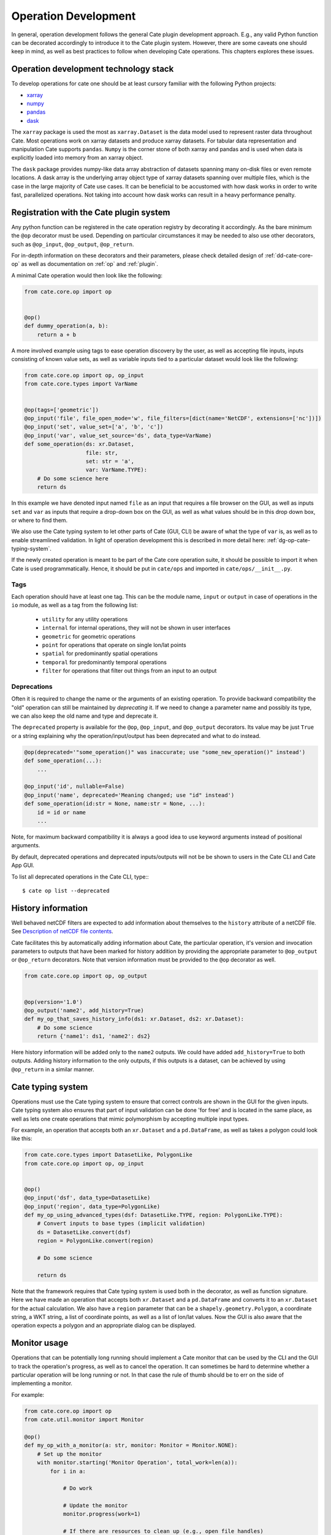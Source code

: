 .. _Description of netCDF file contents: http://cfconventions.org/cf-conventions/v1.6.0/cf-conventions.html#description-of-file-contents
.. _CF Conventions: http://cfconventions.org/
.. _Attribute Convention for Data Discovery: http://wiki.esipfed.org/index.php/Attribute_Convention_for_Data_Discovery
.. _CF Ancillary Data: http://cfconventions.org/cf-conventions/v1.6.0/cf-conventions.html#ancillary-data
.. _CF Flags: http://cfconventions.org/cf-conventions/v1.6.0/cf-conventions.html#flags
.. _xarray : http://xarray.pydata.org
.. _numpy: http://www.numpy.org
.. _pandas: http://pandas.pydata.org
.. _dask: http://dask.pydata.org
.. _line_profiler: https://github.com/rkern/line_profiler

=====================
Operation Development
=====================

In general, operation development follows the general Cate plugin development
approach. E.g., any valid Python function can be decorated accordingly to
introduce it to the Cate plugin system. However, there are some caveats one
should keep in mind, as well as best practices to follow when developing Cate
operations. This chapters explores these issues.


.. _dg-op-technology:

Operation development technology stack
======================================

To develop operations for cate one should be at least cursory familiar with the
following Python projects:

* xarray_
* numpy_
* pandas_
* dask_

The ``xarray`` package is used the most as ``xarray.Dataset`` is the data model
used to represent raster data throughout Cate. Most operations work on xarray datasets and
produce xarray datasets. For tabular data representation and manipulation Cate
supports ``pandas``. ``Numpy`` is the corner stone of both xarray and pandas and is used
when data is explicitly loaded into memory from an xarray object.

The ``dask`` package provides numpy-like data array abstraction of datasets spanning many
on-disk files or even remote locations. A dask array is the underlying array
object type of xarray datasets spanning over multiple files, which is the case
in the large majority of Cate use cases. It can be beneficial to be accustomed
with how dask works in order to write fast, parallelized operations. Not taking
into account how dask works can result in a heavy performance penalty.


.. _dg-op-registration:

Registration with the Cate plugin system
========================================

Any python function can be registered in the cate operation registry by
decorating it accordingly. As the bare minimum the ``@op`` decorator must be
used. Depending on particular circumstances it may be needed to also use other
decorators, such as ``@op_input``, ``@op_output``, ``@op_return``.

For in-depth information on these decorators and their parameters, please check
detailed design of :ref:`dd-cate-core-op` as well as documentation on
:ref:`op` and :ref:`plugin`.

A minimal Cate operation would then look like the following:

.. code-block:: python

  from cate.core.op import op


  @op()
  def dummy_operation(a, b):
      return a + b

A more involved example using tags to ease operation discovery by the user, as
well as accepting file inputs, inputs consisting of known value sets, as well
as variable inputs tied to a particular dataset would look like the following:

.. code-block:: python

  from cate.core.op import op, op_input
  from cate.core.types import VarName


  @op(tags=['geometric'])
  @op_input('file', file_open_mode='w', file_filters=[dict(name='NetCDF', extensions=['nc'])])
  @op_input('set', value_set=['a', 'b', 'c'])
  @op_input('var', value_set_source='ds', data_type=VarName)
  def some_operation(ds: xr.Dataset,
                     file: str,
                     set: str = 'a',
                     var: VarName.TYPE):
      # Do some science here
      return ds

In this example we have denoted input named ``file`` as an input that requires
a file browser on the GUI, as well as inputs ``set`` and ``var`` as inputs that
require a drop-down box on the GUI, as well as what values should be in this
drop down box, or where to find them.

We also use the Cate typing system to let other parts of Cate (GUI, CLI) be
aware of what the type of ``var`` is, as well as to enable streamlined
validation. In light of operation development this is described in more detail
here: :ref:`dg-op-cate-typing-system`.

If the newly created operation is meant to be part of the Cate core operation
suite, it should be possible to import it when Cate is used programmatically.
Hence, it should be put in ``cate/ops`` and imported in ``cate/ops/__init__.py``.

Tags
----

Each operation should have at least one tag. This can be the module name,
``input`` or ``output`` in case of operations in the ``io`` module, as well as
a tag from the following list:

  * ``utility`` for any utility operations
  * ``internal`` for internal operations, they will not be shown in user
    interfaces
  * ``geometric`` for geometric operations
  * ``point`` for operations that operate on single lon/lat points
  * ``spatial`` for predominantly spatial operations
  * ``temporal`` for predominantly temporal operations
  * ``filter`` for operations that filter out things from an input to an output

Deprecations
------------

Often it is required to change the name or the arguments of an existing operation. To provide
backward compatibility the "old" operation can still be maintained by *deprecating* it.
If we need to change a parameter name and possibly its type, we can also keep the old name and type
and deprecate it.

The ``deprecated`` property is available for the ``@op``, ``@op_input``, and ``@op_output`` decorators.
Its value may be just ``True`` or a string explaining why the operation/input/output has been deprecated and
what to do instead.

.. code-block:: python

  @op(deprecated='"some_operation()" was inaccurate; use "some_new_operation()" instead')
  def some_operation(...):
      ...

  @op_input('id', nullable=False)
  @op_input('name', deprecated='Meaning changed; use "id" instead')
  def some_operation(id:str = None, name:str = None, ...):
      id = id or name
      ...

Note, for maximum backward compatibility it is always a good idea to use keyword arguments instead of
positional arguments.

By default, deprecated operations and deprecated inputs/outputs will not be be shown to
users in the Cate CLI and Cate App GUI.

To list all deprecated operations in the Cate CLI, type:::

    $ cate op list --deprecated


.. _dg-op-history-information:

History information
===================

Well behaved netCDF filters are expected to add information about themselves to
the ``history`` attribute of a netCDF file. See `Description of netCDF file
contents`_.

Cate facilitates this by automatically adding information about Cate, the
particular operation, it's version and invocation parameters to outputs that
have been marked for history addition by providing the appropriate parameter to
``@op_output`` or ``@op_return`` decorators. Note that version information
must be provided to the ``@op`` decorator as well.

.. code-block:: python

  from cate.core.op import op, op_output


  @op(version='1.0')
  @op_output('name2', add_history=True)
  def my_op_that_saves_history_info(ds1: xr.Dataset, ds2: xr.Dataset):
      # Do some science
      return {'name1': ds1, 'name2': ds2}

Here history information will be added only to the ``name2`` outputs. We could
have added ``add_history=True`` to both outputs. Adding history information to
the only outputs, if this outputs is a dataset, can be achieved by using
``@op_return`` in a similar manner.


.. _dg-op-cate-typing-system:

Cate typing system
==================

Operations must use the Cate typing system to ensure that correct controls are
shown in the GUI for the given inputs. Cate typing system also ensures that
part of input validation can be done 'for free' and is located in the same
place, as well as lets one create operations that mimic polymorphism by
accepting multiple input types.

For example, an operation that accepts both an ``xr.Dataset`` and a
``pd.DataFrame``, as well as takes a polygon could look like this:

.. code-block:: python

  from cate.core.types import DatasetLike, PolygonLike
  from cate.core.op import op, op_input


  @op()
  @op_input('dsf', data_type=DatasetLike)
  @op_input('region', data_type=PolygonLike)
  def my_op_using_advanced_types(dsf: DatasetLike.TYPE, region: PolygonLike.TYPE):
      # Convert inputs to base types (implicit validation)
      ds = DatasetLike.convert(dsf)
      region = PolygonLike.convert(region)

      # Do some science

      return ds

Note that the framework requires that Cate typing system is used both in the
decorator, as well as function signature. Here we have made an operation that
accepts both ``xr.Dataset`` and a ``pd.DataFrame`` and converts it to an
``xr.Dataset`` for the actual calculation. We also have a ``region`` parameter
that can be a ``shapely.geometry.Polygon``, a coordinate string, a WKT string,
a list of coordinate points, as well as a list of lon/lat values. Now the GUI
is also aware that the operation expects a polygon and an appropriate dialog
can be displayed.


.. _dg-op-monitor-usage:

Monitor usage
=============

Operations that can be potentially long running should implement a Cate monitor
that can be used by the CLI and the GUI to track the operation's progress, as
well as to cancel the operation. It can sometimes be hard to determine whether
a particular operation will be long running or not. In that case the rule of
thumb should be to err on the side of implementing a monitor.

For example:

.. code-block:: python

  from cate.core.op import op
  from cate.util.monitor import Monitor

  @op()
  def my_op_with_a_monitor(a: str, monitor: Monitor = Monitor.NONE):
      # Set up the monitor
      with monitor.starting('Monitor Operation', total_work=len(a)):
          for i in a:

              # Do work

              # Update the monitor
              monitor.progress(work=1)

              # If there are resources to clean up (e.g., open file handles)
              # use the following instead:
              try:
                  monitor.progress(work=1)
              except Cancellation as c:
                  # Clean up
                  raise c

      return a

Note that special caution should be taken to ensure the correct step size, such
that the task actually ends when the ``total_work`` is reached. Apart from
progress monitoring it is crucial to implement the possibility to cancel long
running operations and perform the appropriate clean up actions when it is
cancelled.

Operations that delagate the compute intensive work to ``xarray`` have often no possibility to
report progress in a meaningful way nor to handle cancellation in a timely manner. In this case
the ``xarray`` task can be observed:

.. code-block:: python

  from cate.core.op import op
  from cate.util.monitor import Monitor
  import xarray as xr

  @op()
  def my_op_with_a_monitor(da: xr.DataArray, monitor: Monitor = Monitor.NONE) -> xr.DataArray:
      # Set up the monitor
      with monitor.observing('Monitor Operation'):
        return da.mean(dim='time')

See also :ref:`api-monitoring`.


.. _dg-op-relevant-conventions:

Adherence to relevant conventions
=================================

Cate software often makes the assumption that most if not all of climate data
towards which the toolbox is geared adhere to `CF Conventions`_ and the
`Attribute Convention for Data Discovery`_ that both complement each other.

On one hand, an operation may make the assumption that data it receives should
be CF compliant. For example, netCDF variables that are ancillary to other
variables, such as uncertainty information, should be denoted as such. See `CF
Ancillary Data`_.

On the other hand, this implies that special care must be taken to ensure that
an operation doesn't break compatibility with said conventions, as well as
heeds the advice given in these conventions when creating new variables or
datasets.

For example, an operation that adds a mask describing another data variable
should follow `CF Ancillary Data`_ and `CF Flags`_. Such an operation can be
examined in ``cate/ops/outliers.py``.

Also, when an operation modifies spatiotemporal extents and/or resolution of
the dataset, the corresponding global attributes from `Attribute Convention for
Data Discovery`_ should be updated or added. There are dedicated functions in
``cate/ops/normalize.py`` for this purpose.

.. code-block:: python

  from cate.ops.normalize import adjust_spatial_attrs, adjust_temporal_attrs


  @op()
  def dummy_op(ds: xr.Dataset):
      rs = ds.copy()

      # Do some science

      # Adjust global attributes
      rs = adjust_spatial_attrs(rs)
      rs = adjust_temporal_attrs(rs)

      return rs


.. _dg-op-operation-outputs:

Operation outputs
=================

Most operations work on ``xr.Datasets`` and return these as well. However, some
operations may produce information that may be best represented in a tabular
form. In these cases it is a good idea to return such data as a
``pd.DataFrame`` instead of an ``xr.Dataset``. This way it can be represented
better in the GUI, on the CLI, as well as in Jupyter notebooks.

Cate supports returning multiple named outputs as a Python dictionary.

.. code-block:: python

  ...
  @op_output('dataset', data_type=xr.Dataset, description='...')
  @op_output('table', data_type=gpd.GeoDataFrame, description='...')
  @op_output('scalar', data_type=float, description='...')
  def my_op_that_has_named_outputs(...):
    ...
    return {'dataset': ds, 'table': df, 'scalar': x}


.. _dg-op-other-operations:

Using other operations
======================

It is a good idea to use other operations when developing other, more involved
operations. Even for seemingly simple cases there might be corner situations
that have been solved in the other operation. For example, one is encouraged to
use the ``subset_spatial`` operation as opposed to directly selecting a dataset
region using ``xr.sel``. Reason being, the given polygon might cross the
antimeridian, a situation which is already solved in
``cate.ops.subset_spatial``.

Some care must be taken when importing other operations to avoid circular
imports. The correct way to import an existing operation is the following:

.. code-block:: python

  # Directly from subset.py
  from cate.ops.subset import subset_spatial


.. _dg-op-testing:

Testing
=======

All operations should be well tested. The unit tests should be fast and verify
the functionality of the operation, not necessarily validate it. Each module in
``cate/ops/`` should have the coresponding test module in ``test/ops/``. A bare
bones test set up for any operation should be the following:

.. code-block:: python

  from unittest import TestCase

  from cate.core.op import OP_REGISTRY
  from cate.util.misc import object_to_qualified_name

  from cate.ops import dummy_op


  class TestDummyOp(TestCase):
      def test_nominal(self):
          """
          Test nominal execution
          """
          expected = 1
          result = dummy_op()
          self.assertEqual(expected, result)

      def test_error(self):
          """
          Test known error conditions
          """
          with self.assertRaises(ValueError) as err:
              dummy_op(param='will error')

It is absolutely crucial to at least have a nominal test that runs the
operation with expected inputs that asserts if the outputs is what was expected,
the imported operation will automatically be invoked through the operation
registry and this will also work in validating if the decorators have been used
properly.

If an operation implements a monitor, it is a good idea to test if it has been
implemented properly. For example:

.. code-block:: python

    from unittest import TestCase
    from cate.util.monitor import ConsoleMonitor
    from cate.ops import dummy_op


    class TestDummyOp(TestCase):
        def test_monitor(self):
            m = ConsoleMonitor()
            result = dummy_op(monitor=m)
            self.assertEqual(m._percentage, 100)

It is also a good idea to test if the dataset meta information is altered
correctly, if newly created data variables have correct attributes, as well as
if unexpected inputs are handled correctly.


.. _dg-op-optimization:

Optimization
============

Profiling
---------

If the operation seems to be too slow it should first be profiled to explore
the opportunities of potential improvement. The line_profiler_ package might
come in handy here. It can be installed via conda ``conda install
line_profiler`` and then used in a notebook to time individual lines of a given
operation as such:

.. code-block:: python

    import cate.ops as ops
    %load_ext line_profiler
    %lprun -f ops.some_op result = some_op()

A caveat here is that while profiling, the operation being profiled should be
undecorated. Otherwise ``line_profiler`` has trouble finding the source code
to test.

Leveraging xarray and dask
--------------------------

When developing operations it should be kept in mind that every operation can
potentially work on out-of-memory datasets. Hence one should try to leverage
possibilities offered by xarray and dask as much as possible.

For example, an operation producing a statistical quantity of a timeseries for
each lon/lat point of a raster could be naively implemented as such:

.. code-block:: python

    import xarray as xr
    from scipy import tricky_stat

    def some_op(da: xr.DataArray):
        """
        Run tricky_stat on the given data array
        """
        for i in range(0, len(ds.lon)):
            for j in range(0, len(ds.lat)):
                array = da.isel(lat=j, lon=i).values
                res[i, j] = tricky_stat(array)

However, this implementation will yield a heavy performance implication due to 
the fact that our ``xr.DataArray`` is likely distributed among many files,
parts of which will be read on each ``da.isel(lat=j, lon=i).values``
invocation resulting in a large overhead in memory and processing time due to
io operations.

A better approach would be to use arithmetics and ``xarray`` ufuncs directly:

.. code-block:: python

    import xarray as xr

    def some_op(da: xr.DataArray):
        """
        Run tricky_stat on the given data array. Influenced by tricky_stat
        scipy implementation.
        """
        da1 = xr.ufuncs.sqrt(da * MAGIC_CONSTANT)
        tricky_stat = da1.mean(dim='time')
        return tricky_stat

This second operation has a potential of running several orders of magnitude
faster due to minimized amount of io operations, as well as additional
optimizations and parallelization occuring behind the scenes in ``xarray`` and
``dask`` code.


.. _dg-op-docs:

Documentation
=============

Operation docstrings are used to provide help information in all channels where
an operation may be used. It is rendered on the command line when ``cate op
info some_op`` is invoked, it is shown in the appropriate places on the GUI,
invoked by users through Python ``help()``, as well as published as part of
Cate documentation. Hence, it is of utmost importance that the docstring
explains well what a particular operation does, as well as documents all input
parameters. See also :ref:`dg-cc-docstrings`.

For example:

.. code-block:: python

    import xarray as xr
    import pandas as pd

    def doc_op(ds: xr.Dataset, df: pd.DataFrame, magical_const: float):
        """
        This operation carries out a well documented calculation.

        References
        ----------
        'Source <http://www.science.org/documented/calculation>'_

        :param ds: The input dataset used for calculation
        :param df: A dataframe containing auxiliary information
        :param magical_const: Magical constant to use for calculation
        :return: Input dataset with documented calculation applied to it
        """
        # Do some science
        return ds

To make sure generated Cate documentation is updated, don't forget to include
the operation in ``cate/doc/source/api_reference.rst``

If an existing operation name is altered, don't forget to run a search through
Cate documentation source to find the possible places where a documentation
update is needed.


.. _dg-op-development-checklist:

Operation development checklist
===============================

* Is the function registered with the operation registry properly?
* Is the operation set up for import in ``cate/ops/__init__.py``?
* Are operation inputs decorated accordingly? E.g., value sets are provided,
  links between variables and datasets established?
* If one or multiple outputs are ``xr.Dataset``, is history information added
  when appropriate?
* Does the operation use cate typing system so that it can be integrated with
  the GUI nicely? Both in the function signature and decorators?
* Are inputs validated?
* If the operation can take a while, does it use a monitor and can be
  cancelled?
* Is the operation a 'well behaved netCDF filter'?

  * If it adds new variables to the netCDF file, do these follow CF conventions?
  * If the operation has the potential of changing spatiotemporal extents and
    or resolution, does it update the global attributes accordingly?
  * Does the operation drop valuable global or variable attributes when it
    shouldn't?

* Does the operation produce outputs of appropriate types?
* Are other operations imported correctly if used?
* Is the operation well tested?

  * Is nominal functionality tested?
  * Is the monitor tested?
  * Are the side effects on attributes and other meta information tested?
  * Are error conditions tested?
  * Do the tests run resonably fast?

* Is the operation properly documented?
* Is the operation properly tagged?

When a newly created operation coresponds to this checklist well, it can be said with
some certainty that the operation behaves well with respect to the Cate


framework, as well as the wider world.
